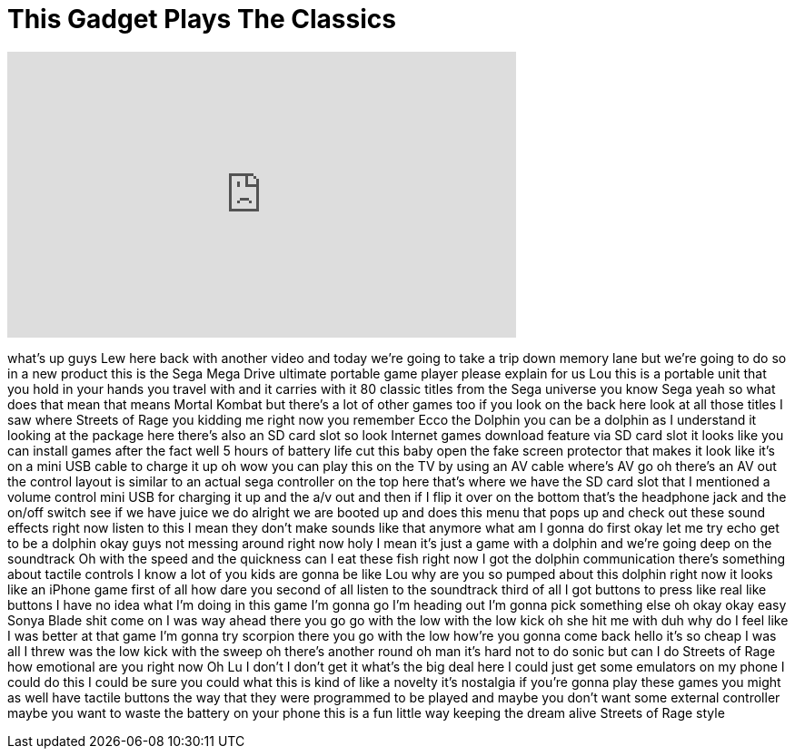 = This Gadget Plays The Classics
:published_at: 2016-07-25
:hp-alt-title: This Gadget Plays The Classics
:hp-image: https://i.ytimg.com/vi/ptNxaso3DOA/maxresdefault.jpg


++++
<iframe width="560" height="315" src="https://www.youtube.com/embed/ptNxaso3DOA?rel=0" frameborder="0" allow="autoplay; encrypted-media" allowfullscreen></iframe>
++++

what's up guys Lew here back with
another video and today we're going to
take a trip down memory lane but we're
going to do so in a new product this is
the Sega Mega Drive ultimate portable
game player please explain for us Lou
this is a portable unit that you hold in
your hands you travel with and it
carries with it 80 classic titles from
the Sega universe you know Sega yeah so
what does that mean that means Mortal
Kombat but there's a lot of other games
too if you look on the back here look at
all those titles
I saw where Streets of Rage you kidding
me right now you remember Ecco the
Dolphin you can be a dolphin as I
understand it looking at the package
here there's also an SD card slot so
look Internet games download feature via
SD card slot it looks like you can
install games after the fact well 5
hours of battery life cut this baby open
the fake screen protector that makes it
look like it's on a mini USB cable to
charge it up oh wow you can play this on
the TV by using an AV cable
where's AV go oh there's an AV out the
control layout is similar to an actual
sega controller on the top here that's
where we have the SD card slot that I
mentioned a volume control mini USB for
charging it up and the a/v out and then
if I flip it over on the bottom that's
the headphone jack and the on/off switch
see if we have juice we do alright we
are booted up and does this menu that
pops up and check out these sound
effects right now listen to this
I mean they don't make sounds like that
anymore what am I gonna do first okay
let me try echo get to be a dolphin okay
guys not messing around right now
holy I mean it's just a game with a
dolphin and we're going deep on the
soundtrack Oh with the speed and the
quickness can I eat these fish right now
I got the dolphin communication
there's something about tactile controls
I know a lot of you kids are gonna be
like Lou why are you so pumped about
this dolphin right now it looks like an
iPhone game first of all how dare you
second of all listen to the soundtrack
third of all I got buttons to press like
real like buttons I have no idea what
I'm doing in this game I'm gonna go I'm
heading out I'm gonna pick something
else oh okay okay easy Sonya Blade shit
come on I was way ahead there you go go
with the low with the low kick oh she
hit me with duh why do I feel like I was
better at that game I'm gonna try
scorpion there you go with the low
how're you gonna come back hello it's so
cheap I was all I threw was the low kick
with the sweep oh there's another round
oh man it's hard not to do sonic but can
I do Streets of Rage how emotional are
you right now
Oh Lu I don't I don't get it what's the
big deal here I could just get some
emulators on my phone I could do this I
could be sure you could what this is
kind of like a novelty it's nostalgia if
you're gonna play these games you might
as well have tactile buttons the way
that they were programmed to be played
and maybe you don't want some external
controller maybe you want to waste the
battery on your phone this is a fun
little way keeping the dream alive
Streets of Rage style